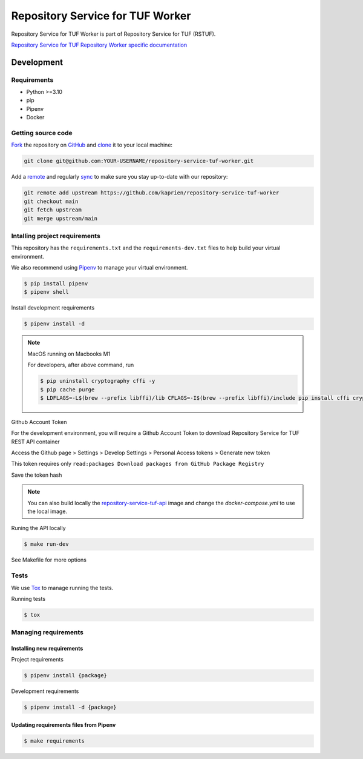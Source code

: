 #################################
Repository Service for TUF Worker
#################################

|Test Docker Image build| |Tests and Lint| |Coverage|

.. |Test Docker Image build| image:: https://github.com/kaprien/repository-service-tuf-worker/actions/workflows/test_docker_build.yml/badge.svg
  :target: https://github.com/kaprien/repository-service-tuf-worker/actions/workflows/test_docker_build.yml
.. |Tests and Lint| image:: https://github.com/kaprien/repository-service-tuf-worker/actions/workflows/ci.yml/badge.svg
  :target: https://github.com/kaprien/repository-service-tuf-worker/actions/workflows/ci.yml
.. |Coverage| image:: https://codecov.io/gh/kaprien/repository-service-tuf-worker/branch/main/graph/badge.svg
  :target: https://codecov.io/gh/kaprien/repository-service-tuf-worker


Repository Service for TUF Worker is part of Repository Service for TUF (RSTUF).

`Repository Service for TUF Repository Worker specific documentation
<https://docs.kaprien.com/repository-service-tuf-worker/>`_


Development
###########

Requirements
============

- Python >=3.10
- pip
- Pipenv
- Docker

Getting source code
===================

`Fork <https://docs.github.com/en/get-started/quickstart/fork-a-repo>`_ the
repository on `GitHub <https://github.com/kaprien/repository-service-tuf-worker>`_ and
`clone <https://docs.github.com/en/repositories/creating-and-managing-repositories/cloning-a-repository>`_
it to your local machine:

.. code-block:: console

    git clone git@github.com:YOUR-USERNAME/repository-service-tuf-worker.git

Add a `remote
<https://docs.github.com/en/pull-requests/collaborating-with-pull-requests/working-with-forks/configuring-a-remote-for-a-fork>`_ and
regularly `sync <https://docs.github.com/en/pull-requests/collaborating-with-pull-requests/working-with-forks/syncing-a-fork>`_ to make sure
you stay up-to-date with our repository:

.. code-block:: console

    git remote add upstream https://github.com/kaprien/repository-service-tuf-worker
    git checkout main
    git fetch upstream
    git merge upstream/main


Intalling project requirements
==============================

This repository has the ``requirements.txt`` and the ``requirements-dev.txt``
files to help build your virtual environment.

We also recommend using `Pipenv <https://pipenv.pypa.io/en/latest/>`_ to manage
your virtual environment.

.. code:: shell

  $ pip install pipenv
  $ pipenv shell


Install development requirements


.. code:: shell

  $ pipenv install -d


.. note::

    MacOS running on Macbooks M1

    For developers, after above command, run

    .. code:: shell

        $ pip uninstall cryptography cffi -y
        $ pip cache purge
        $ LDFLAGS=-L$(brew --prefix libffi)/lib CFLAGS=-I$(brew --prefix libffi)/include pip install cffi cryptography


Github Account Token

For the development environment, you will require a Github Account Token to
download Repository Service for TUF REST API container

Access the Github page > Settings > Develop Settings > Personal Access tokens >
Generate new token

This token requires only
``read:packages Download packages from GitHub Package Registry``

Save the token hash

.. note::

    You can also build locally the
    `repository-service-tuf-api <https://github.com/kaprien/repository-service-tuf-api>`_
    image and change the `docker-compose.yml` to use the local image.


Runing the API locally

.. code:: shell

  $ make run-dev


See Makefile for more options

Tests
=====

We use `Tox <ttps://tox.wiki/en/latest/>`_ to manage running the tests.

Running tests

.. code:: shell

  $ tox


Managing requirements
=====================

Installing new requirements
---------------------------

Project requirements

.. code:: shell

  $ pipenv install {package}


Development requirements

.. code:: shell

  $ pipenv install -d {package}


Updating requirements files from Pipenv
---------------------------------------

.. code:: shell

  $ make requirements
